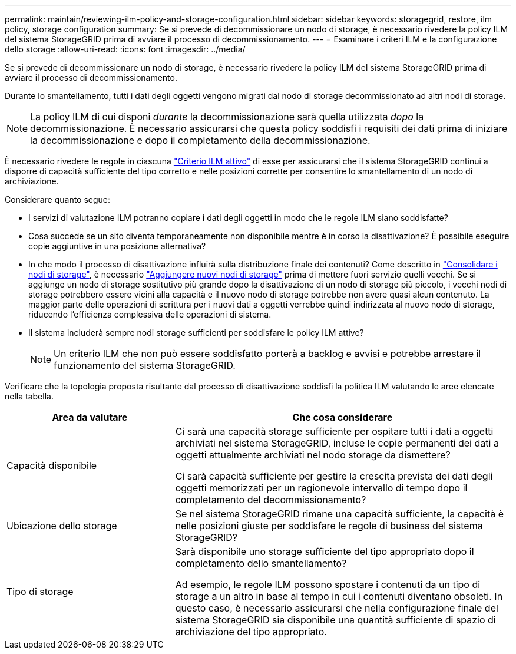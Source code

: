 ---
permalink: maintain/reviewing-ilm-policy-and-storage-configuration.html 
sidebar: sidebar 
keywords: storagegrid, restore, ilm policy, storage configuration 
summary: Se si prevede di decommissionare un nodo di storage, è necessario rivedere la policy ILM del sistema StorageGRID prima di avviare il processo di decommissionamento. 
---
= Esaminare i criteri ILM e la configurazione dello storage
:allow-uri-read: 
:icons: font
:imagesdir: ../media/


[role="lead"]
Se si prevede di decommissionare un nodo di storage, è necessario rivedere la policy ILM del sistema StorageGRID prima di avviare il processo di decommissionamento.

Durante lo smantellamento, tutti i dati degli oggetti vengono migrati dal nodo di storage decommissionato ad altri nodi di storage.


NOTE: La policy ILM di cui disponi _durante_ la decommissionazione sarà quella utilizzata _dopo_ la decommissionazione. È necessario assicurarsi che questa policy soddisfi i requisiti dei dati prima di iniziare la decommissionazione e dopo il completamento della decommissionazione.

È necessario rivedere le regole in ciascuna link:../ilm/creating-ilm-policy.html["Criterio ILM attivo"] di esse per assicurarsi che il sistema StorageGRID continui a disporre di capacità sufficiente del tipo corretto e nelle posizioni corrette per consentire lo smantellamento di un nodo di archiviazione.

Considerare quanto segue:

* I servizi di valutazione ILM potranno copiare i dati degli oggetti in modo che le regole ILM siano soddisfatte?
* Cosa succede se un sito diventa temporaneamente non disponibile mentre è in corso la disattivazione? È possibile eseguire copie aggiuntive in una posizione alternativa?
* In che modo il processo di disattivazione influirà sulla distribuzione finale dei contenuti? Come descritto in link:consolidating-storage-nodes.html["Consolidare i nodi di storage"], è necessario link:../expand/index.html["Aggiungere nuovi nodi di storage"] prima di mettere fuori servizio quelli vecchi. Se si aggiunge un nodo di storage sostitutivo più grande dopo la disattivazione di un nodo di storage più piccolo, i vecchi nodi di storage potrebbero essere vicini alla capacità e il nuovo nodo di storage potrebbe non avere quasi alcun contenuto. La maggior parte delle operazioni di scrittura per i nuovi dati a oggetti verrebbe quindi indirizzata al nuovo nodo di storage, riducendo l'efficienza complessiva delle operazioni di sistema.
* Il sistema includerà sempre nodi storage sufficienti per soddisfare le policy ILM attive?
+

NOTE: Un criterio ILM che non può essere soddisfatto porterà a backlog e avvisi e potrebbe arrestare il funzionamento del sistema StorageGRID.



Verificare che la topologia proposta risultante dal processo di disattivazione soddisfi la politica ILM valutando le aree elencate nella tabella.

[cols="1a,2a"]
|===
| Area da valutare | Che cosa considerare 


 a| 
Capacità disponibile
 a| 
Ci sarà una capacità storage sufficiente per ospitare tutti i dati a oggetti archiviati nel sistema StorageGRID, incluse le copie permanenti dei dati a oggetti attualmente archiviati nel nodo storage da dismettere?

Ci sarà capacità sufficiente per gestire la crescita prevista dei dati degli oggetti memorizzati per un ragionevole intervallo di tempo dopo il completamento del decommissionamento?



 a| 
Ubicazione dello storage
 a| 
Se nel sistema StorageGRID rimane una capacità sufficiente, la capacità è nelle posizioni giuste per soddisfare le regole di business del sistema StorageGRID?



 a| 
Tipo di storage
 a| 
Sarà disponibile uno storage sufficiente del tipo appropriato dopo il completamento dello smantellamento?

Ad esempio, le regole ILM possono spostare i contenuti da un tipo di storage a un altro in base al tempo in cui i contenuti diventano obsoleti. In questo caso, è necessario assicurarsi che nella configurazione finale del sistema StorageGRID sia disponibile una quantità sufficiente di spazio di archiviazione del tipo appropriato.

|===